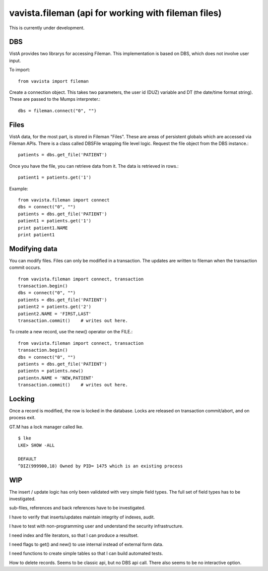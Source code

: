 
vavista.fileman (api for working with fileman files)
====================================================

This is currently under development. 

DBS
---

VistA provides two librarys for accessing Fileman. This implementation is based
on DBS, which does not involve user input.

To import::

    from vavista import fileman

Create a connection object. This takes two parameters, the user id (DUZ) variable and
DT (the date/time format string). These are passed to the Mumps interpreter.::

    dbs = fileman.connect("0", "")

Files
-----

VistA data, for the most part, is stored in Fileman "Files". These are areas
of persistent globals which are accessed via Fileman APIs. There is a class
called DBSFile wrapping file level logic. Request the file object from the
DBS instance.::

    patients = dbs.get_file('PATIENT')

Once you have the file, you can retrieve data from it. The data is retrieved
in rows.::

    patient1 = patients.get('1')

Example::

    from vavista.fileman import connect
    dbs = connect("0", "")
    patients = dbs.get_file('PATIENT')
    patient1 = patients.get('1')
    print patient1.NAME
    print patient1

Modifying data
--------------

You can modify files. Files can only be modified in a transaction. The
updates are written to fileman when the transaction commit occurs.


::

    from vavista.fileman import connect, transaction
    transaction.begin()
    dbs = connect("0", "")
    patients = dbs.get_file('PATIENT')
    patient2 = patients.get('2')
    patient2.NAME = 'FIRST,LAST'
    transaction.commit()    # writes out here.

To create a new record, use the new() operator on the FILE.::

    from vavista.fileman import connect, transaction
    transaction.begin()
    dbs = connect("0", "")
    patients = dbs.get_file('PATIENT')
    patientn = patients.new()
    patientn.NAME = 'NEW,PATIENT'
    transaction.commit()    # writes out here.

Locking
-------

Once a record is modified, the row is locked in the database. Locks are
released on transaction commit/abort, and on process exit.

GT.M has a lock manager called lke. 

::

    $ lke
    LKE> SHOW -ALL

    DEFAULT
    ^DIZ(999900,18) Owned by PID= 1475 which is an existing process


WIP
---

The insert / update logic has only been validated with very simple field types.
The full set of field types has to be investigated.

sub-files, references and back references have to be investigated.

I have to verify that inserts/updates maintain integrity of indexes, audit.

I have to test with non-programming user and understand the security 
infrastructure.

I need index and file iterators, so that I can produce a resultset.

I need flags to get() and new() to use internal instead of external form data.

I need functions to create simple tables so that I can build automated
tests.

How to delete records. Seems to be classic api, but no DBS api call.
There also seems to be no interactive option.

